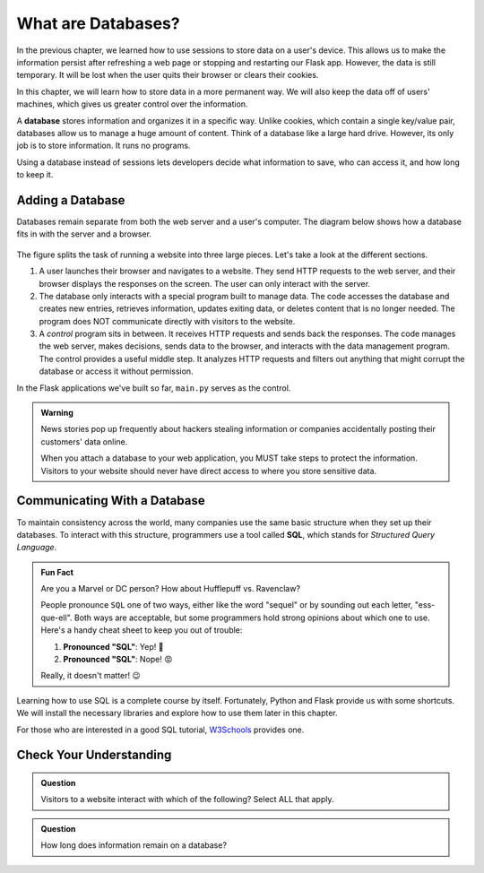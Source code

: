 What are Databases?
===================

In the previous chapter, we learned how to use sessions to store data on a
user's device. This allows us to make the information persist after refreshing
a web page or stopping and restarting our Flask app. However, the data is still
temporary. It will be lost when the user quits their browser or clears their
cookies.

In this chapter, we will learn how to store data in a more permanent way. We
will also keep the data off of users' machines, which gives us greater control
over the information.

.. index:: ! database

A **database** stores information and organizes it in a specific way. Unlike
cookies, which contain a single key/value pair, databases allow us to manage a
huge amount of content. Think of a database like a large hard drive. However,
its only job is to store information. It runs no programs.

Using a database instead of sessions lets developers decide what information to
save, who can access it, and how long to keep it.

Adding a Database
-----------------

Databases remain separate from both the web server and a user's computer. The
diagram below shows how a database fits in with the server and a browser.

.. figure:: figures/mvc-lite.png
   :alt: Showing the interactions between a browser, a server program, a data management program, and a database.
   :width: 80%

The figure splits the task of running a website into three large pieces. Let's
take a look at the different sections.

#. A user launches their browser and navigates to a website. They send HTTP
   requests to the web server, and their browser displays the responses on the
   screen. The user can only interact with the server. 
#. The database only interacts with a special program built to manage data. The
   code accesses the database and creates new entries, retrieves information,
   updates exiting data, or deletes content that is no longer needed. The
   program does NOT communicate directly with visitors to the website.
#. A *control* program sits in between. It receives HTTP requests and sends
   back the responses. The code manages the web server, makes decisions, sends
   data to the browser, and interacts with the data management program. The
   control provides a useful middle step. It analyzes HTTP requests and filters
   out anything that might corrupt the database or access it without permission.

In the Flask applications we've built so far, ``main.py`` serves as the
control.

.. admonition:: Warning

   News stories pop up frequently about hackers stealing information or
   companies accidentally posting their customers' data online.
   
   When you attach a database to your web application, you MUST take steps to
   protect the information. Visitors to your website should never have direct
   access to where you store sensitive data.

Communicating With a Database
-----------------------------

.. index:: ! SQL
   single: SQL; structured query language

To maintain consistency across the world, many companies use the same basic
structure when they set up their databases. To interact with this structure,
programmers use a tool called **SQL**, which stands for *Structured Query
Language*.

.. admonition:: Fun Fact

   Are you a Marvel or DC person? How about Hufflepuff vs. Ravenclaw?

   People pronounce ``SQL`` one of two ways, either like the word "sequel" or
   by sounding out each letter, "ess-que-ell". Both ways are acceptable, but
   some programmers hold strong opinions about which one to use. Here's a handy
   cheat sheet to keep you out of trouble:

   #. **Pronounced "SQL"**: Yep! 🙂
   #. **Pronounced "SQL"**: Nope! 😡

   Really, it doesn't matter! 😉

Learning how to use SQL is a complete course by itself. Fortunately, Python and
Flask provide us with some shortcuts. We will install the necessary libraries
and explore how to use them later in this chapter.

For those who are interested in a good SQL tutorial, `W3Schools <https://www.w3schools.com/sql/default.asp>`__
provides one.

Check Your Understanding
------------------------

.. admonition:: Question

   Visitors to a website interact with which of the following? Select ALL that
   apply.

   .. raw:: html

      <ol type="a">
         <li><span id = "a" onclick="highlight('a', true)">The web server</span></li>
         <li><span id = "b" onclick="highlight('b', true)">The control program</span></li>
         <li><span id = "c" onclick="highlight('c', false)">The data management program</span></li>
         <li><span id = "d" onclick="highlight('d', false)">The database</span></li>
      </ol>

.. Answers = a, b

.. admonition:: Question

   How long does information remain on a database?

   .. raw:: html

      <ol type="a">
         <li><input type="radio" name="Q2" autocomplete="off" onclick="evaluateMC(name, false)"> Until the user quits their browser.</li>
         <li><input type="radio" name="Q2" autocomplete="off" onclick="evaluateMC(name, false)"> Until the user clears their sessions/cookies.</li>
         <li><input type="radio" name="Q2" autocomplete="off" onclick="evaluateMC(name, false)"> For 24 hours.</li>
         <li><input type="radio" name="Q2" autocomplete="off" onclick="evaluateMC(name, true)"> Until the developer decides to delete it.</li>
      </ol>
      <p id="Q2"></p>

.. Answer = d
